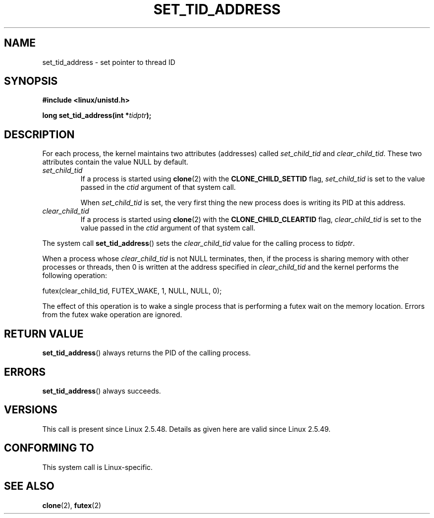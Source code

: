.\" Copyright (C) 2004 Andries Brouwer (aeb@cwi.nl)
.\"
.\" %%%LICENSE_START(verbatim)
.\" Permission is granted to make and distribute verbatim copies of this
.\" manual provided the copyright notice and this permission notice are
.\" preserved on all copies.
.\"
.\" Permission is granted to copy and distribute modified versions of this
.\" manual under the conditions for verbatim copying, provided that the
.\" entire resulting derived work is distributed under the terms of a
.\" permission notice identical to this one.
.\"
.\" Since the Linux kernel and libraries are constantly changing, this
.\" manual page may be incorrect or out-of-date.  The author(s) assume no
.\" responsibility for errors or omissions, or for damages resulting from
.\" the use of the information contained herein.  The author(s) may not
.\" have taken the same level of care in the production of this manual,
.\" which is licensed free of charge, as they might when working
.\" professionally.
.\"
.\" Formatted or processed versions of this manual, if unaccompanied by
.\" the source, must acknowledge the copyright and authors of this work.
.\" %%%LICENSE_END
.\"
.TH SET_TID_ADDRESS 2 2012-07-19 "Linux" "Linux Programmer's Manual"
.SH NAME
set_tid_address \- set pointer to thread ID
.SH SYNOPSIS
.nf
.B #include <linux/unistd.h>
.sp
.BI "long set_tid_address(int *" tidptr );
.fi
.SH DESCRIPTION
For each process, the kernel maintains two attributes (addresses) called
.I set_child_tid
and
.IR clear_child_tid .
These two attributes contain the value NULL by default.
.TP
.I set_child_tid
If a process is started using
.BR clone (2)
with the
.B CLONE_CHILD_SETTID
flag,
.I set_child_tid
is set to the value passed in the
.I ctid
argument of that system call.
.IP
When
.I set_child_tid
is set, the very first thing the new process does
is writing its PID at this address.
.TP
.I clear_child_tid
If a process is started using
.BR clone (2)
with the
.B CLONE_CHILD_CLEARTID
flag,
.I clear_child_tid
is set to the value passed in the
.I ctid
argument of that system call.
.LP
The system call
.BR set_tid_address ()
sets the
.I clear_child_tid
value for the calling process to
.IR tidptr .
.LP
When a process whose
.I clear_child_tid
is not NULL terminates, then,
if the process is sharing memory with other processes or threads,
then 0 is written at the address specified in
.I clear_child_tid
and the kernel performs the following operation:

    futex(clear_child_tid, FUTEX_WAKE, 1, NULL, NULL, 0);

The effect of this operation is to wake a single process that
is performing a futex wait on the memory location.
Errors from the futex wake operation are ignored.
.SH RETURN VALUE
.BR set_tid_address ()
always returns the PID of the calling process.
.SH ERRORS
.BR set_tid_address ()
always succeeds.
.SH VERSIONS
This call is present since Linux 2.5.48.
Details as given here are valid since Linux 2.5.49.
.SH CONFORMING TO
This system call is Linux-specific.
.SH SEE ALSO
.BR clone (2),
.BR futex (2)
